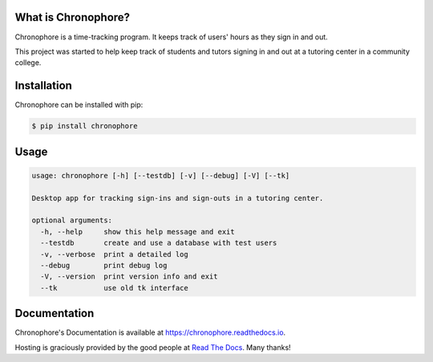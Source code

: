 What is Chronophore?
--------------------

|pypi_version| |docs| |license|

.. |pypi_version| image:: https://img.shields.io/pypi/v/chronophore.svg?maxAge=86400
    :target: https://pypi.python.org/pypi/chronophore
.. |license| image:: https://img.shields.io/pypi/l/chronophore.svg
    :target: ./LICENSE
.. |docs| image:: https://readthedocs.org/projects/chronophore/badge/?version=latest
    :target: https://chronophore.readthedocs.io/en/latest/?badge=latest
    :alt: Documentation Status

Chronophore is a time-tracking program. It keeps track of users' hours as they
sign in and out.

This project was started to help keep track of students and tutors signing in
and out at a tutoring center in a community college.

.. figure:: https://cloud.githubusercontent.com/assets/5744114/20331074/f3a2097a-ab57-11e6-8eb3-e61a268c35f6.png
    :alt: Qt Interface


Installation
------------

Chronophore can be installed with pip:

.. code-block:: bash

    $ pip install chronophore


Usage
-----

.. code-block:: text

    usage: chronophore [-h] [--testdb] [-v] [--debug] [-V] [--tk]

    Desktop app for tracking sign-ins and sign-outs in a tutoring center.

    optional arguments:
      -h, --help     show this help message and exit
      --testdb       create and use a database with test users
      -v, --verbose  print a detailed log
      --debug        print debug log
      -V, --version  print version info and exit
      --tk           use old tk interface


Documentation
-------------

Chronophore's Documentation is available at https://chronophore.readthedocs.io.

Hosting is graciously provided by the good people at `Read The Docs`_. Many
thanks!

.. _Read The Docs: https://readthedocs.org
